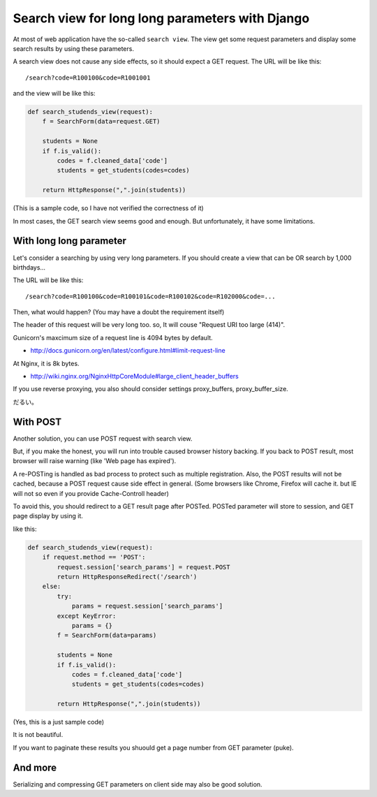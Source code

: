 Search view for long long parameters with Django
================================================

At most of web application have the so-called ``search view``.
The view get some request parameters and display some search results by using these parameters.

A search view does not cause any side effects, so it should expect a GET request.
The URL will be like this::

    /search?code=R100100&code=R1001001

and the view will be like this:

.. code-block:: python

    def search_studends_view(request):
        f = SearchForm(data=request.GET)

        students = None
        if f.is_valid():
            codes = f.cleaned_data['code']
            students = get_students(codes=codes)

        return HttpResponse(",".join(students))

(This is a sample code, so I have not verified the correctness of it)

In most cases, the GET search view seems good and enough.
But unfortunately, it have some limitations.

With long long parameter
------------------------
Let's consider a searching by using very long parameters.
If you should create a view that can be OR search by 1,000 birthdays...

The URL will be like this::

    /search?code=R100100&code=R100101&code=R100102&code=R102000&code=...

Then, what would happen?
(You may have a doubt the requirement itself)

The header of this request will be very long too. so, It will couse "Request URI too large (414)".

Gunicorn's maxcimum size of a request line is 4094 bytes by default.

- http://docs.gunicorn.org/en/latest/configure.html#limit-request-line

At Nginx, it is 8k bytes.

- http://wiki.nginx.org/NginxHttpCoreModule#large_client_header_buffers

If you use reverse proxying, you also should consider settings proxy_buffers, proxy_buffer_size.

だるい。

With POST
---------
Another solution, you can use POST request with search view.

But, if you make the honest, you will run into trouble caused browser history backing.
If you back to POST result, most browser will raise warning (like 'Web page has expired').

A re-POSTing is handled as bad process to protect such as multiple registration.
Also, the POST results will not be cached, because a POST request cause side effect in general.
(Some browsers like Chrome, Firefox will cache it. but IE will not so even if you provide Cache-Controll header)

To avoid this, you should redirect to a GET result page after POSTed.
POSTed parameter will store to session, and GET page display by using it.

like this:

.. code-block:: python

    def search_studends_view(request):
        if request.method == 'POST':
            request.session['search_params'] = request.POST
            return HttpResponseRedirect('/search')
        else:
            try:
                params = request.session['search_params']
            except KeyError:
                params = {}
            f = SearchForm(data=params)

            students = None
            if f.is_valid():
                codes = f.cleaned_data['code']
                students = get_students(codes=codes)

            return HttpResponse(",".join(students))

(Yes, this is a just sample code)

It is not beautiful.

If you want to paginate these results you shuould get a page number from GET parameter (puke).

And more
--------
Serializing and compressing GET parameters on client side may also be good solution.
